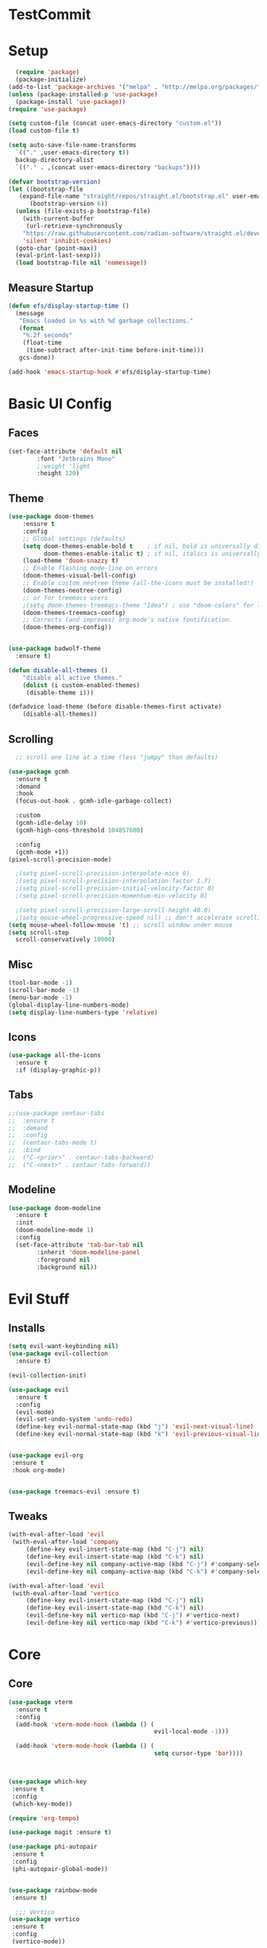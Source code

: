 #+title My Emacs config in Org mode!
#+PROPERTY: header-args:emacs-lisp :tangle (concat user-emacs-directory "lisp/babel-init.el")

* TestCommit
* Setup
#+begin_src emacs-lisp
    (require 'package)
    (package-initialize)
  (add-to-list 'package-archives '("melpa" . "http://melpa.org/packages/"))
  (unless (package-installed-p 'use-package)
    (package-install 'use-package))
  (require 'use-package)

  (setq custom-file (concat user-emacs-directory "custom.el"))
  (load custom-file t)

  (setq auto-save-file-name-transforms
	`(("." ,user-emacs-directory t))
	backup-directory-alist
	`(("." . ,(concat user-emacs-directory "backups"))))

  (defvar bootstrap-version)
  (let ((bootstrap-file
	 (expand-file-name "straight/repos/straight.el/bootstrap.el" user-emacs-directory))
		(bootstrap-version 6))
    (unless (file-exists-p bootstrap-file)
      (with-current-buffer
       (url-retrieve-synchronously
	  "https://raw.githubusercontent.com/radian-software/straight.el/develop/install.el"
	  'silent 'inhibit-cookies)
	(goto-char (point-max))
	(eval-print-last-sexp)))
    (load bootstrap-file nil 'nomessage))
#+end_src

** Measure Startup
#+begin_src emacs-lisp
(defun efs/display-startup-time ()
  (message
   "Emacs loaded in %s with %d garbage collections."
   (format
    "%.2f seconds"
    (float-time
     (time-subtract after-init-time before-init-time)))
   gcs-done))

(add-hook 'emacs-startup-hook #'efs/display-startup-time)
#+end_src

* Basic UI Config
** Faces
#+begin_src emacs-lisp
(set-face-attribute 'default nil
        :font "Jetbrains Mono"
        ;:weight 'light
        :height 120)

#+end_src

** Theme
#+begin_src emacs-lisp
(use-package doom-themes
 	:ensure t
 	:config
  	;; Global settings (defaults)
  	(setq doom-themes-enable-bold t    ; if nil, bold is universally disabled
  	      doom-themes-enable-italic t) ; if nil, italics is universally disabled
  	(load-theme 'doom-snazzy t)
  	;; Enable flashing mode-line on errors
  	(doom-themes-visual-bell-config)
  	;; Enable custom neotree theme (all-the-icons must be installed!)
  	(doom-themes-neotree-config)
  	;; or for treemacs users
  	;(setq doom-themes-treemacs-theme "Idea") ; use "doom-colors" for less minimal icon theme
  	(doom-themes-treemacs-config)
  	;; Corrects (and improves) org-mode's native fontification.
  	(doom-themes-org-config))


(use-package badwolf-theme
  :ensure t)

(defun disable-all-themes ()
 	"disable all active themes."
 	(dolist (i custom-enabled-themes)
     (disable-theme i)))

(defadvice load-theme (before disable-themes-first activate)
 	(disable-all-themes))
#+end_src

** Scrolling
#+begin_src emacs-lisp
  ;; scroll one line at a time (less "jumpy" than defaults)

(use-package gcmh
  :ensure t
  :demand
  :hook
  (focus-out-hook . gcmh-idle-garbage-collect)

  :custom
  (gcmh-idle-delay 10)
  (gcmh-high-cons-threshold 104857600)

  :config
  (gcmh-mode +1))
(pixel-scroll-precision-mode)

  ;(setq pixel-scroll-precision-interpolate-mice 0)
  ;(setq pixel-scroll-precision-interpolation-factor 1.7)
  ;(setq pixel-scroll-precision-initial-velocity-factor 0)
  ;(setq pixel-scroll-precision-momentum-min-velocity 0)

  ;(setq pixel-scroll-precision-large-scroll-height 40.0)
  ;(setq mouse-wheel-progressive-speed nil) ;; don't accelerate scrolling
(setq mouse-wheel-follow-mouse 't) ;; scroll window under mouse
(setq scroll-step           1
  scroll-conservatively 10000)
#+end_src

** Misc
#+begin_src emacs-lisp
(tool-bar-mode -1)
(scroll-bar-mode -1)
(menu-bar-mode -1)
(global-display-line-numbers-mode)
(setq display-line-numbers-type 'relative)
#+end_src

** Icons
#+begin_src emacs-lisp
(use-package all-the-icons
  :ensure t
  :if (display-graphic-p))
#+end_src

** Tabs
#+begin_src emacs-lisp
  ;;(use-package centaur-tabs
  ;;  :ensure t
  ;;  :demand
  ;;  :config
  ;;  (centaur-tabs-mode t)
  ;;  :bind
  ;;  ("C-<prior>" . centaur-tabs-backward)
  ;;  ("C-<next>" . centaur-tabs-forward))
#+end_src

** Modeline
#+begin_src emacs-lisp
(use-package doom-modeline
  :ensure t
  :init
  (doom-modeline-mode 1)
  :config
  (set-face-attribute 'tab-bar-tab nil
        :inherit 'doom-modeline-panel
        :foreground nil
        :background nil))
#+end_src

* Evil Stuff
** Installs
#+begin_src emacs-lisp
(setq evil-want-keybinding nil)
(use-package evil-collection
  :ensure t)

(evil-collection-init)

(use-package evil
  :ensure t
  :config
  (evil-mode)
  (evil-set-undo-system 'undo-redo)
  (define-key evil-normal-state-map (kbd "j") 'evil-next-visual-line)
  (define-key evil-normal-state-map (kbd "k") 'evil-previous-visual-line))
    

(use-package evil-org
 :ensure t
 :hook org-mode)


(use-package treemacs-evil :ensure t)
#+end_src
** Tweaks
#+begin_src emacs-lisp
(with-eval-after-load 'evil
 (with-eval-after-load 'company
     (define-key evil-insert-state-map (kbd "C-j") nil)
     (define-key evil-insert-state-map (kbd "C-k") nil)
     (evil-define-key nil company-active-map (kbd "C-j") #'company-select-next)
     (evil-define-key nil company-active-map (kbd "C-k") #'company-select-previous)))

(with-eval-after-load 'evil
 (with-eval-after-load 'vertico
     (define-key evil-insert-state-map (kbd "C-j") nil)
     (define-key evil-insert-state-map (kbd "C-k") nil)
     (evil-define-key nil vertico-map (kbd "C-j") #'vertico-next)
     (evil-define-key nil vertico-map (kbd "C-k") #'vertico-previous)))
#+end_src

* Core
** Core
#+begin_src emacs-lisp
(use-package vterm
  :ensure t
  :config
  (add-hook 'vterm-mode-hook (lambda () (
                                         evil-local-mode -1)))
          					  
  (add-hook 'vterm-mode-hook (lambda () (
                                         setq cursor-type 'bar))))
          					  
    

(use-package which-key
 :ensure t
 :config
 (which-key-mode))

(require 'org-tempo)

(use-package magit :ensure t)

(use-package phi-autopair
 :ensure t
 :config
 (phi-autopair-global-mode))
  

(use-package rainbow-mode
 :ensure t)

  ;;; Vertico
(use-package vertico
 :ensure t
 :config
 (vertico-mode))

(use-package orderless
 :ensure t
 :config
 (setq completion-styles '(orderless)))

(use-package marginalia
 :ensure t
 :config
 (marginalia-mode))
(use-package consult
 :ensure t)

(use-package perspective
 :ensure t)


(use-package winum
 :ensure t
 :config
 (setq winum-keymap
   (let ((map (make-sparse-keymap)))
     (global-set-key (kbd "M-0") 'treemacs-select-window)
     (global-set-key (kbd "M-1") 'winum-select-window-1)
     (global-set-key (kbd "M-2") 'winum-select-window-2)
     (global-set-key (kbd "M-3") 'winum-select-window-3)
     (global-set-key (kbd "M-4") 'winum-select-window-4)
     (global-set-key (kbd "M-5") 'winum-select-window-5)
     (global-set-key (kbd "M-6") 'winum-select-window-6)
     (global-set-key (kbd "M-7") 'winum-select-window-7)
     (global-set-key (kbd "M-8") 'winum-select-window-8)
     map))
 (winum-mode))
  
#+end_src

** Projects
#+begin_src emacs-lisp
	(use-package projectile
  	:ensure t
  	:bind-keymap
  	("C-c p" . projectile-command-map)
  	:config
  	(setq projectile-project-search-path '(("~/programming/" . 2) ("~/gitpacks" . 2) ("~/design_patterns_rust/" . 2)))
  	;(define-key projectile-mode-map (kbd "SPC p") 'projectile-command-map)
  	(projectile-mode))
    

      ;(define-key evil-normal-state-map " " nil)
(define-key evil-motion-state-map " " nil)

	(use-package treemacs-projectile
  	:ensure t)



(use-package treemacs
  :ensure t)
(use-package lsp-treemacs
  :ensure t)
#+end_src

* Programming
** Syntax Highlighting
#+begin_src emacs-lisp
(font-lock-add-keywords 'rustic-mode
       '(("\\<\\([a-zA-Z_]*\\) *("  1 font-lock-function-name-face)))

(use-package tree-sitter
  :ensure t
  :hook
  (
   (rustic-mode . tree-sitter-mode)
   (rustic-mode . tree-sitter-hl-mode)))
    

(use-package tree-sitter-langs
  :ensure t
  :config
    (set-face-attribute 'tree-sitter-hl-face:function.call nil
      :inherit 'font-lock-function-name-face
      :foreground nil
      :background nil)
    (set-face-attribute 'tree-sitter-hl-face:property nil
      :inherit nil
      :foreground nil
      :background nil))
    
#+end_src

** LSP and Flycheck
#+begin_src emacs-lisp
(use-package yasnippet
  :ensure t
  :config
  (yas-global-mode))
(use-package yasnippet-snippets
  :ensure t)
(use-package lsp-mode
 :ensure t
 :bind (:map lsp-mode-map
  	      ("C-c d" . lsp-describe-thing-at-point)
  	      ("C-c a" . lsp-execute-code-action))
 :bind-keymap ("C-c l" . lsp-command-map)
 :config
 (lsp-enable-which-key-integration t))

(use-package lsp-ui
     :ensure t)

(use-package company
 :ensure t
 :hook ((emacs-lisp-mode . (lambda ()
                            (setq-local company-backends '(company-elisp))))
        (emacs-lisp-mode . company-mode))
 :bind(
       (:map company-active-map ("<tab>" . company-complete-selection)
         ("C-j" . company-select-next-or-abort)
         ("C-k" . company-select-previous-or-abort)))
 :config
  ;(company-keymap--unbind-quick-access company-active-map)
  ;(company-tng-configure-default)
  (setq company-idle-delay 0.1
  	  company-minimum-prefix-length 1))


(use-package flycheck
 :ensure t)
#+end_src

** Debugging DAP
#+begin_src emacs-lisp
(setq dap-cpptools-extension-version "1.12.1")
(use-package dap-mode
  :ensure t)

(require 'dap-gdb-lldb)
(require 'dap-lldb)
(require 'dap-cpptools)

(dap-register-debug-template "Rust::GDB Run Configuration"
           (list :type "gdb"
                 :request "launch"
                 :name "GDB::Run"
                 :gdbpath "rust-gdb"
                 :target nil
                 :cwd nil))
           ;;:target "${workspaceFolder}/target/debug/examples/logger"
           ;;:cwd "${workspaceFolder}"))
(with-eval-after-load 'dap-cpptools
  ;; Add a template specific for debugging Rust programs.
  ;; It is used for new projects, where I can M-x dap-edit-debug-template
  (dap-register-debug-template "Rust::CppTools Run Configuration"
        				  (list :type "cppdbg"
        				      :request "launch"
        				      :name "Rust::Run"
        				      :MIMode "gdb"
        				      :miDebuggerPath "rust-gdb"
        				      :environment []
        				      :program "${workspaceFolder}/target/debug/hello / replace with binary"
        				      :cwd "${workspaceFolder}"
        				      :console "external"
        				      :dap-compilation "cargo build"
        				      :dap-compilation-dir "${workspaceFolder}")))

#+end_src

** Rust
*** Install
#+begin_src emacs-lisp
  (use-package rustic
   :ensure t
   :bind(
	 (:map rust-mode-map
	   ("<f6>" . rustic-format-buffer)
	   ("<f5>" . my-cargo-run)))
  
  	  
   :config
   (require 'lsp-rust)
   (setq lsp-rust-analyzer-completion-add-call-parenthesis nil))
  
#+end_src

*** Tweaks
#+begin_src emacs-lisp
(defun my-cargo-run ()
 "Build and run Rust code."
 	(interactive)
 	(no-confirm #'rustic-cargo-run-rerun)
 	(let (
       (orig-win (selected-window))
       (run-win (display-buffer (get-buffer "*cargo-run*") nil 'visible)))
  	    
  	    (select-window run-win)
  	    (comint-mode)
  	    (read-only-mode 0)
  	    (select-window orig-win)))
  
    
#+end_src

** Python
#+begin_src emacs-lisp 
  (use-package python-mode
    :ensure t
    :hook (python-mode . lsp-deferred)
    :custom
    (python-shell-interpreter "python3")
    (dap-python-executable "python3")
    (dap-python-debugger 'debugpy)
    :config
    (require 'dap-python))

#+end_src

** Aggressive indent mode
#+begin_src emacs-lisp
  (use-package aggressive-indent
    :ensure t
    :hook prog-mode)
#+end_src

** Parinfer
#+begin_src emacs-lisp
(use-package parinfer-rust-mode
  :ensure t
  :hook emacs-lisp-mode)
 
#+end_src

* Requests
#+begin_src emacs-lisp
  (use-package request
    :ensure t)
#+end_src

* Elisp
** Utils
*** no-confirm
#+begin_src emacs-lisp
(defun no-confirm (fun &rest args)
    "Apply FUN to ARGS, skipping user confirmations."
    (cl-flet ((always-yes (&rest _) t))
     (cl-letf (((symbol-function 'y-or-n-p) #'always-yes)
               ((symbol-function 'yes-or-no-p) #'always-yes))
      (apply fun args))))
#+end_src

*** Rust
#+begin_src emacs-lisp
  (defun my/rust-playground ()
    (interactive)
    (let ((path (concat "/tmp/rust-playground-" (format-time-string "%Y%m_%H-%M-%S-%N/"))))
      (shell-command (concat "cargo new " path))
      (find-file (concat path "src/main.rs"))))
#+end_src

*** scrot into org-roam
#+begin_src emacs-lisp
  (load "scrot")
#+end_src

* Org mode
** Auto-tangle Config
#+begin_src emacs-lisp
(defun org-babel-tangle-config()
  (when (string-equal (buffer-file-name)
    		      (expand-file-name(concat user-emacs-directory "config.org")))
    ;; Dynamic scoping to the rescue
    (let ((org-confirm-babel-evaluate nil))
      (org-babel-tangle))))

(add-hook 'org-mode-hook (lambda () (add-hook 'after-save-hook #'org-babel-tangle-config)))
#+end_src

** Babel
#+begin_src emacs-lisp
(setq org-confirm-babel-evaluate nil)
(org-babel-do-load-languages
 'org-babel-load-languages
 '((emacs-lisp . t)
   (python . t)))

(define-key org-mode-map (kbd "C-c C-i") 'org-edit-src-code)
#+end_src

** Config Babel Langs
#+begin_src emacs-lisp
(add-to-list 'org-structure-template-alist '("el" . "src emacs-lisp"))
(add-to-list 'org-structure-template-alist '("py" . "src python"))
(add-to-list 'org-structure-template-alist '("sh" . "src sh"))
(add-to-list 'org-structure-template-alist '("rs" . "src rust"))
#+end_src

** Org-modern
#+begin_src emacs-lisp
(use-package org-modern
  :ensure t
  :config
  (global-org-modern-mode))
#+end_src

** Visual-fill-column
#+begin_src emacs-lisp
(use-package visual-fill-column
 	:ensure t
 	:hook
 	(org-mode . visual-line-mode)
 	(visual-line-mode . visual-fill-column-mode)
 	(dired-mode . visual-fill-column-mode)
 	:config
 	(setq-default visual-fill-column-center-text t)
 	(setq-default fill-column 120))
  
#+end_src

* Org-roam
#+begin_src emacs-lisp
(use-package org-roam
  :ensure t
  :custom
  (org-roam-directory "~/RoamNotes")
  :bind (("C-c n l" . org-roam-buffer-toggle)
         ("C-c n f" . org-roam-node-find)
         ("C-c n i" . org-roam-node-insert))
  :config
  (org-roam-setup))
#+end_src
#+begin_src emacs-lisp
  (use-package org-roam-ui
    :ensure t
    :after org-roam
    :config
    (setq org-roam-ui-sync-theme t
	  org-roam-ui-follow t
	  org-roam-ui-update-on-save t
	  org-roam-ui-open-on-start t))
#+end_src

* Project Logic
#+begin_src emacs-lisp
(add-hook 'projectile-after-switch-project-hook 'treemacs-add-and-display-current-project-exclusively)
#+end_src
  
* Dired
#+begin_src emacs-lisp

(use-package dired
  :ensure nil
  :commands (dired dired-jump)
  :bind (("C-x C-j" . dired-jump))
  :custom ((dired-listing-switches "-aghov --group-directories-first"))
  :config
  (evil-collection-define-key 'normal 'dired-mode-map
    "h" 'dired-single-up-directory
    "l" 'dired-single-buffer)
  (setq dired-dwim-target t))
    

(with-eval-after-load 'dired
  (require 'dired-x))
  ;; Set dired-x global variables here.  For example:
  ;; (setq dired-guess-shell-gnutar "gtar")
  ;; (setq dired-x-hands-off-my-keys nil)
  



(use-package dired-single
  :ensure t)


(use-package all-the-icons-dired
  :ensure t
  :hook (dired-mode . all-the-icons-dired-mode))

(use-package dired-open
  :ensure t
  :commands (dired dired-jump)
  :config
  ;; Doesn't work as expected!
  ;;(add-to-list 'dired-open-functions #'dired-open-xdg t)
  (setq dired-open-extensions '(("png" . "feh")
                                ("mkv" . "mpv")
                                ("mp4" . "mpv")
                                ("pdf" . "chr")
                                ("docx" . "libreoffice")
                                ("html" . "chr"))))
        				  

(use-package dired-hide-dotfiles
  :ensure t
  :hook (dired-mode . dired-hide-dotfiles-mode)
  :config
  (evil-collection-define-key 'normal 'dired-mode-map
    "H" 'dired-hide-dotfiles-mode))

(use-package dired-narrow
  :ensure t)

(use-package dired-du
  :ensure t
  ;:hook
  ;(dired-mode . dired-du-mode)
  :config
  (setq dired-du-size-format t))
#+end_src

* Recent Files
#+begin_src emacs-lisp
  (recentf-mode 1)
  (setq recentf-max-menu-items 25)
  (setq recentf-max-saved-items 25)
  (run-at-time nil (* 5 60) 'recentf-save-list)
#+end_src

* Latex
#+begin_src emacs-lisp
  (use-package auctex
    :ensure t)
#+end_src
